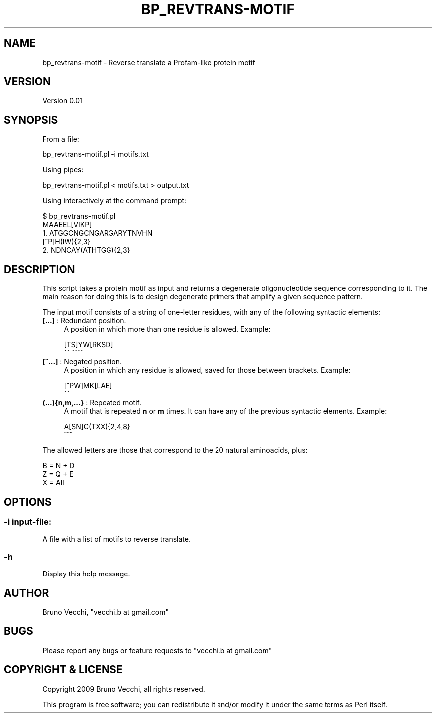 .\" Automatically generated by Pod::Man 4.09 (Pod::Simple 3.35)
.\"
.\" Standard preamble:
.\" ========================================================================
.de Sp \" Vertical space (when we can't use .PP)
.if t .sp .5v
.if n .sp
..
.de Vb \" Begin verbatim text
.ft CW
.nf
.ne \\$1
..
.de Ve \" End verbatim text
.ft R
.fi
..
.\" Set up some character translations and predefined strings.  \*(-- will
.\" give an unbreakable dash, \*(PI will give pi, \*(L" will give a left
.\" double quote, and \*(R" will give a right double quote.  \*(C+ will
.\" give a nicer C++.  Capital omega is used to do unbreakable dashes and
.\" therefore won't be available.  \*(C` and \*(C' expand to `' in nroff,
.\" nothing in troff, for use with C<>.
.tr \(*W-
.ds C+ C\v'-.1v'\h'-1p'\s-2+\h'-1p'+\s0\v'.1v'\h'-1p'
.ie n \{\
.    ds -- \(*W-
.    ds PI pi
.    if (\n(.H=4u)&(1m=24u) .ds -- \(*W\h'-12u'\(*W\h'-12u'-\" diablo 10 pitch
.    if (\n(.H=4u)&(1m=20u) .ds -- \(*W\h'-12u'\(*W\h'-8u'-\"  diablo 12 pitch
.    ds L" ""
.    ds R" ""
.    ds C` ""
.    ds C' ""
'br\}
.el\{\
.    ds -- \|\(em\|
.    ds PI \(*p
.    ds L" ``
.    ds R" ''
.    ds C`
.    ds C'
'br\}
.\"
.\" Escape single quotes in literal strings from groff's Unicode transform.
.ie \n(.g .ds Aq \(aq
.el       .ds Aq '
.\"
.\" If the F register is >0, we'll generate index entries on stderr for
.\" titles (.TH), headers (.SH), subsections (.SS), items (.Ip), and index
.\" entries marked with X<> in POD.  Of course, you'll have to process the
.\" output yourself in some meaningful fashion.
.\"
.\" Avoid warning from groff about undefined register 'F'.
.de IX
..
.if !\nF .nr F 0
.if \nF>0 \{\
.    de IX
.    tm Index:\\$1\t\\n%\t"\\$2"
..
.    if !\nF==2 \{\
.        nr % 0
.        nr F 2
.    \}
.\}
.\"
.\" Accent mark definitions (@(#)ms.acc 1.5 88/02/08 SMI; from UCB 4.2).
.\" Fear.  Run.  Save yourself.  No user-serviceable parts.
.    \" fudge factors for nroff and troff
.if n \{\
.    ds #H 0
.    ds #V .8m
.    ds #F .3m
.    ds #[ \f1
.    ds #] \fP
.\}
.if t \{\
.    ds #H ((1u-(\\\\n(.fu%2u))*.13m)
.    ds #V .6m
.    ds #F 0
.    ds #[ \&
.    ds #] \&
.\}
.    \" simple accents for nroff and troff
.if n \{\
.    ds ' \&
.    ds ` \&
.    ds ^ \&
.    ds , \&
.    ds ~ ~
.    ds /
.\}
.if t \{\
.    ds ' \\k:\h'-(\\n(.wu*8/10-\*(#H)'\'\h"|\\n:u"
.    ds ` \\k:\h'-(\\n(.wu*8/10-\*(#H)'\`\h'|\\n:u'
.    ds ^ \\k:\h'-(\\n(.wu*10/11-\*(#H)'^\h'|\\n:u'
.    ds , \\k:\h'-(\\n(.wu*8/10)',\h'|\\n:u'
.    ds ~ \\k:\h'-(\\n(.wu-\*(#H-.1m)'~\h'|\\n:u'
.    ds / \\k:\h'-(\\n(.wu*8/10-\*(#H)'\z\(sl\h'|\\n:u'
.\}
.    \" troff and (daisy-wheel) nroff accents
.ds : \\k:\h'-(\\n(.wu*8/10-\*(#H+.1m+\*(#F)'\v'-\*(#V'\z.\h'.2m+\*(#F'.\h'|\\n:u'\v'\*(#V'
.ds 8 \h'\*(#H'\(*b\h'-\*(#H'
.ds o \\k:\h'-(\\n(.wu+\w'\(de'u-\*(#H)/2u'\v'-.3n'\*(#[\z\(de\v'.3n'\h'|\\n:u'\*(#]
.ds d- \h'\*(#H'\(pd\h'-\w'~'u'\v'-.25m'\f2\(hy\fP\v'.25m'\h'-\*(#H'
.ds D- D\\k:\h'-\w'D'u'\v'-.11m'\z\(hy\v'.11m'\h'|\\n:u'
.ds th \*(#[\v'.3m'\s+1I\s-1\v'-.3m'\h'-(\w'I'u*2/3)'\s-1o\s+1\*(#]
.ds Th \*(#[\s+2I\s-2\h'-\w'I'u*3/5'\v'-.3m'o\v'.3m'\*(#]
.ds ae a\h'-(\w'a'u*4/10)'e
.ds Ae A\h'-(\w'A'u*4/10)'E
.    \" corrections for vroff
.if v .ds ~ \\k:\h'-(\\n(.wu*9/10-\*(#H)'\s-2\u~\d\s+2\h'|\\n:u'
.if v .ds ^ \\k:\h'-(\\n(.wu*10/11-\*(#H)'\v'-.4m'^\v'.4m'\h'|\\n:u'
.    \" for low resolution devices (crt and lpr)
.if \n(.H>23 .if \n(.V>19 \
\{\
.    ds : e
.    ds 8 ss
.    ds o a
.    ds d- d\h'-1'\(ga
.    ds D- D\h'-1'\(hy
.    ds th \o'bp'
.    ds Th \o'LP'
.    ds ae ae
.    ds Ae AE
.\}
.rm #[ #] #H #V #F C
.\" ========================================================================
.\"
.IX Title "BP_REVTRANS-MOTIF 1"
.TH BP_REVTRANS-MOTIF 1 "2019-10-27" "perl v5.26.2" "User Contributed Perl Documentation"
.\" For nroff, turn off justification.  Always turn off hyphenation; it makes
.\" way too many mistakes in technical documents.
.if n .ad l
.nh
.SH "NAME"
bp_revtrans\-motif \- Reverse translate a Profam\-like protein motif
.SH "VERSION"
.IX Header "VERSION"
Version 0.01
.SH "SYNOPSIS"
.IX Header "SYNOPSIS"
From a file:
.PP
.Vb 1
\&    bp_revtrans\-motif.pl \-i motifs.txt
.Ve
.PP
Using pipes:
.PP
.Vb 1
\&   bp_revtrans\-motif.pl < motifs.txt > output.txt
.Ve
.PP
Using interactively at the command prompt:
.PP
.Vb 5
\&   $ bp_revtrans\-motif.pl
\&   MAAEEL[VIKP]
\&   1.   ATGGCNGCNGARGARYTNVHN
\&   [^P]H(IW){2,3}
\&   2.   NDNCAY(ATHTGG){2,3}
.Ve
.SH "DESCRIPTION"
.IX Header "DESCRIPTION"
This script takes a protein motif as input and returns a degenerate
oligonucleotide sequence corresponding to it. The main reason for doing this
is to design degenerate primers that amplify a given sequence pattern.
.PP
The input motif consists of a string of one-letter residues, with any of
the following syntactic elements:
.IP "\fB[...]\fR : Redundant position." 4
.IX Item "[...] : Redundant position."
A position in which more than one residue is allowed. Example:
.Sp
.Vb 2
\&    [TS]YW[RKSD]
\&     ^^    ^^^^
.Ve
.IP "\fB[^...]\fR : Negated position." 4
.IX Item "[^...] : Negated position."
A position in which any residue is allowed, saved for those between
brackets. Example:
.Sp
.Vb 2
\&    [^PW]MK[LAE]
\&      ^^
.Ve
.IP "\fB(...){n,m,...}\fR : Repeated motif." 4
.IX Item "(...){n,m,...} : Repeated motif."
A motif that is repeated \fBn\fR or \fBm\fR times. It can have any of the previous
syntactic elements. Example:
.Sp
.Vb 2
\&    A[SN]C(TXX){2,4,8}
\&           ^^^
.Ve
.PP
The allowed letters are those that correspond to the 20 natural aminoacids,
plus:
.PP
.Vb 3
\&    B = N + D
\&    Z = Q + E
\&    X = All
.Ve
.SH "OPTIONS"
.IX Header "OPTIONS"
.SS "\fB\-i input-file\fP:"
.IX Subsection "-i input-file:"
A file with a list of motifs to reverse translate.
.SS "\fB\-h\fP"
.IX Subsection "-h"
Display this help message.
.SH "AUTHOR"
.IX Header "AUTHOR"
Bruno Vecchi, \f(CW\*(C`vecchi.b at gmail.com\*(C'\fR
.SH "BUGS"
.IX Header "BUGS"
Please report any bugs or feature requests to \f(CW\*(C`vecchi.b at gmail.com\*(C'\fR
.SH "COPYRIGHT & LICENSE"
.IX Header "COPYRIGHT & LICENSE"
Copyright 2009 Bruno Vecchi, all rights reserved.
.PP
This program is free software; you can redistribute it and/or modify it
under the same terms as Perl itself.
